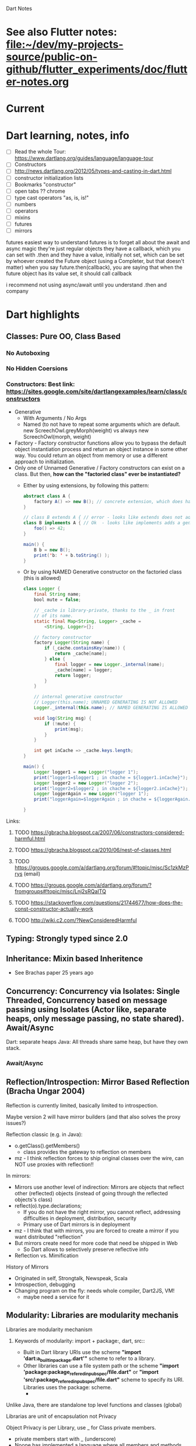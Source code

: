 #+TODO: TODO IN-PROGRESS LATER DONE

Dart Notes

* See also Flutter notes:  [[file:~/dev/my-projects-source/public-on-github/flutter_experiments/doc/flutter-notes.org]]
* Current
* Dart learning, notes, info

- [ ] Read the whole Tour: https://www.dartlang.org/guides/language/language-tour
- [ ] Constructors
- [ ] http://news.dartlang.org/2012/05/types-and-casting-in-dart.html
- [ ] constructor initialization lists 
- [ ] Bookmarks "constructor"
- [ ] open tabs ?? chrome
- [ ] type cast operators "as, is, is!"
- [ ] numbers
- [ ] operators
- [ ] mixins
- [ ] futures
- [ ] mirrors

futures
easiest way to understand futures is to forget all about the await and async magic
they're just regular objects
they have a callback, which you can set with .then
and they have a value, initially not set, which can be set by whoever created the Future object
(using a Completer, but that doesn't matter)
when you say future.then(callback), you are saying that when the future object has its value set, it should call callback

i recommend not using async/await until you understand .then and company

* Dart highlights
** *Classes:*                   Pure OO, Class Based
*** No Autoboxing
*** No Hidden Coersions
*** *Constructors*:            Best link: https://sites.google.com/site/dartlangexamples/learn/class/constructors

- Generative
  - With Arguments / No Args 
  - Named (to not have to repeat some arguments which are default. new ScreechOwl.greyMorph(weight) vs always new ScreechOwl(morph, weight)
- Factory - Factory constructor functions allow you to bypass the default object instantiation process and return an object instance in some other way. You could return an object from memory or use a different approach to initialization.
- Only one of Unnamed Generative / Factory constructors can exist on a class. But then, *how can the "factoried class" ever be instantiated?* 
  - Either by using extensions, by following this pattern:
    #+BEGIN_SRC java
      abstract class A {
          factory A() => new B(); // concrete extension, which does have a generative constructor!! (B can also be in cache etc)
      }
    
      // class B extends A { // error - looks like extends does not add a generative constructor to B automatically
      class B implements A { // Ok  - looks like implements adds a generative constructo to B automatically
          foo() => 42;
      }
    
      main() {
          B b = new B();
          print('b: ' + b.toString() );
      }
    #+END_SRC
  - Or by using NAMED Generative constructor on the factoried class (this is allowed)
    #+BEGIN_SRC java
      class Logger {
          final String name;
          bool mute = false;

          // _cache is library-private, thanks to the _ in front
          // of its name.
          static final Map<String, Logger> _cache =
              <String, Logger>{};

          // factory constructor
          factory Logger(String name) {
              if (_cache.containsKey(name)) {
                  return _cache[name];
              } else {
                  final logger = new Logger._internal(name);
                  _cache[name] = logger;
                  return logger;
              }
          }

          // internal generative constructor
          // Logger(this.name); UNNAMED GENERATING IS NOT ALLOWED
          Logger._internal(this.name); // NAMED GENERATING IS ALLOWED

          void log(String msg) {
              if (!mute) {
                  print(msg);
              }
          }
  
          int get inCache => _cache.keys.length;
      }

      main() {
          Logger logger1 = new Logger("logger 1");
          print("logger1=$logger1 ; in chache = ${logger1.inCache}");
          Logger logger2 = new Logger("logger 2");
          print("logger2=$logger2 ; in chache = ${logger2.inCache}");
          Logger loggerAgain = new Logger("logger 1");
          print("loggerAgain=$loggerAgain ; in chache = ${loggerAgain.inCache}");

      }
    #+END_SRC
Links:
***** TODO https://gbracha.blogspot.ca/2007/06/constructors-considered-harmful.html
***** TODO https://gbracha.blogspot.ca/2010/06/nest-of-classes.html
***** TODO https://groups.google.com/a/dartlang.org/forum/#!topic/misc/Sc1zkMzPrys (email)
***** TODO https://groups.google.com/a/dartlang.org/forum/?fromgroups#!topic/misc/Lnj2sRQaITQ 
***** TODO https://stackoverflow.com/questions/21744677/how-does-the-const-constructor-actually-work
***** TODO http://wiki.c2.com/?NewConsideredHarmful

** *Typing:*                    Strongly typed since 2.0
** *Inheritance:*               Mixin based Inheritence
    - See Brachas paper 25 years ago

** *Concurrency:*               Concurrency via Isolates: Single Threaded, Concurrency based on message passing using Isolates (Actor like, separate heaps, only message passing, no state shared). Await/Async

Dart: separate heaps
Java: All threads share same heap, but have they own stack.

*** Await/Async



** *Reflection/Introspection:*  Mirror Based Reflection (Bracha Ungar 2004)

    Reflection is currently limited, basically limited to introspection.
    
    Maybe version 2 will have mirror builders (and that also solves the proxy issues?)

    Reflection classic (e.g. in Java):
      - o.getClass().getMembers()
        - class provides the gateway to reflection on members
      - mz - I think reflection forces to ship original classes over the wire, can NOT use proxies with reflection!!

    In mirrors:
      - Mirrors use another level of indirection: Mirrors are objects that reflect other (reflected) objects (instead of going through the reflected objects's class)
      - reflect(o).type.declarations;
        - If you do not have the right mirror, you cannot reflect, addressing difficulties in deployment, distribution, security
        - Primary use of Dart mirrors is in deployment
      - mz - I  think that with mirrors, you are forced to create a mirror if you want distributed "reflection"
      - But mirrors create need for more code that need be shipped in Web
        - So Dart allows to selectively preserve reflective info
      - Reflection vs. Mimification

    History of Mirrors
      - Originated in self, Strongtalk, Newspeak, Scala
      - Introspection, debugging
      - Changing program on the fly: needs whole compiler, Dart2JS, VM!
        - maybe need a service for it

** *Modularity:*                Libraries are modularity mechanis

**** Libraries are modularity mechanism

***** Keywords of modularity: import + package:, dart, src:: 
- Built in Dart library URIs use the scheme
  *"import 'dart:a_built_in_package.dart'"*
  scheme to refer to a library. 
- Other libraries can use a file system path or the scheme 
  *"import 'package:package_refered_in_pubspec/file.dart"* 
  or
    *"import 'src/:package_refered_in_pubspec/file.dart"* 
  scheme to specify its URI. 
  Libraries  uses the package: scheme. 
 - 
**** Unlike Java, there are standalone top level functions and classes (global)
**** Librarias are unit of encapsulation not Privacy
**** Object Privacy is per Library, use _ for Class private members.
      -  private members start with _ (underscore)
      - Noone has implemented a language where all members and methods are private. 30 years no conclusive answer
**** Libraries are not objects yet.
**** Import mechanism
**** Export mechanism
      - library mySubsystem
        - can have submodules, but only export some of them
      - export "subModule1.dart"
      - export gathers only those modules or classes that are desired to be visible

**** Namespaces: Useing Import Mechanism and prefixing
      - Used prefixing
        - import myLib.dart as myLib; // say class Element is in mylib.dart
          - reference: myLib.Element; // myLib prefix
        - import anotherLib.dart;     // say class OtherElement is in  anotherLib.dart
          - reference: OtherElement;       // no prefix

          
****** Namespace conflicts control
        - resolved in favor of importing library
        - 


****** best Pracice for Namespaces

        - Use "show" to manage dependencies explicitly
        - 


****** How can a class appear in 2 packages?

For example, TextPainter appears in package "widgets" and "painting". Hoe?

1. TextPainter is a class in file ~flutter/src/painting/text_painter.dart~
2. ~flutter/painting.dart~ (which is a library) has
   - ~export 'src/painting/text_painter.dart';~
   - *this is what makes painting.TextPainter appear in my app after ~import 'package:flutter/widgets.dart'~*
3. *also*  ~flutter/src/widgets/basic.dart~ has ~export 'package:flutter/painting.dart';~ *REEXPORT PAINTING -> BASIC*
4. *then* ~flutter/widgets.dart~ (which is library) has ~export 'src/widgets/basic.dart';~ *REEXPORT BASIC -> WIDGETS*

Why is this done at all? Not clear ... Perhaps the idea is some classes like TextPainter should be in widgets but for some  reason cannot be?

**** Representation independence
      - Fields are never accessed directly
        - each member of class generates get a {..} and 
          - res = x.a in code is replaced with res = x.get a()
          - same for set, x.a = value is translated to x.set a(value)
      - So if you later implement set/get that does more than the generated get/set, no client code need to change, even subclasses do not need to change.
     
**** Uniform Access - is violated in Dart, but not used but would be nice

      - as put forth by Bertrand Meyer. It states 
        "All services offered by a module should be available through a uniform notation, 
        which does not betray whether they are implemented through storage or through computation".[1] 
        - res = x.a and res = x.a() should be equivalent
        - "x.a = val" and "x.set a(val)" shouild be equivalent
      - for example, whether new did create a new object or used one stored/cached.
      - Dart getters do not give Uniform access:
        - x.a and x.a() are not the same, because the first is equivalent to x.set a(), the second is another method a() on x.

**** Optional Types

      General phiosophy, at compile time let it go, but at runtime cause errors (not weird attempts at coersion)


****** Types are Interfaces - classes induce (create) implicit interfaces which are reified (make something abstract more concrete - the implicit interfaces are made concrete).

        - abstract class Pair { get first; get second; }


****** Optional Typing Experience: Some say it is too strict: *In practice, Dart does require types used in code to be correct*

        - Some people do not use types at all
        - In checked mode, at compile time, Dart treats types as required (as assertions)
          - By default checked mode is on
          - So unless you change the default, types which are specified are enforced
          - If you distribute your code as library, you have to allow users to have checked mode "on"
          - As a result, your code should be type secure (where you specify types), otherwise those users would not be able to use your library.
        - So the mere presence of type system (combined with existence of compile time checked mode), creates a language the *does require types to be correct*


****** Optional Typing Experience: Some say it is too loose: *Do not let me run code that has warnings*

        But this requirement conflicts with a lively, dynamic development.

**** Optional typing note: instanceof

      Java: In the instanceof block, you still have to check types, and noone complains
      Dart: People want typechecker to shut up "smartly"

****** General Purpose Proxy: Issues with Proxy in checked mode 

        Solutions:
          - Define type specifix proxy, but they scream in checked mode
          - So use @proxy annotation to shut up the type system.
          - Nicer solution would be to use Reflection (??)
            - Mirror builders in version 2.
** *Packages:*                  Packages, pub package server, sharing Modularity (libraries)
*** ~pub~ the package manager - all about it
 
Make sure the flutter pub is before Dart pub?

pub is a command 

**** ~which pub~ => /home/mzimmermann/software/dart/dart-sdk/bin/pub
**** ~pub global activate webdev~

#+BEGIN_EXAMPLE
Resolving dependencies... (4.4s)
+ ansi_up 0.0.1+4.0.4
+ ansicolor 1.0.2
+ args 1.5.2
+ async 2.3.0

...

Precompiling executables... (7.5s)
Precompiled webdev:webdev.
Installed executable webdev.

Warning: Pub installs executables into $HOME/.pub-cache/bin, which is not on your path.
You can fix that by adding this to your shell's config file (.bashrc, .bash_profile, etc.):

export PATH="$PATH":"$HOME/.pub-cache/bin"
#+END_EXAMPLE

*** Installing pub server locally. 

https://github.com/dart-lang/pub_server

- Cloned pub_server to /home/mzimmermann/dev/software/flutter/pub_server/
- Created run-pub.sh -> serving on PUB_HOSTED_URL=http://localhost:8080
- Created  /home/mzimmermann/dev/software/flutter/package-db                
  - Published packages will go here; 
  - pub clients will look here first
*** Now test adding a library package to my local pub:

- *Action in flutter_charts_common* = Dependency package. We must "publish" flutter_charts_common for it to be available to the world of Dependents.

  - *If customers (dependents) get this package from github, we need to*
    - cd flutter_charts_common

    - git push

  - *If we publish it on local pub, we need to*

    - cd flutter_charts_common
    - flutter packages pub publish [--dry-run] [--force] [--server <url>]
    - *flutter packages pub publish [--dry-run] [--force] --server http://localhost:8080 # LOCAL*
  
- *Action in simple_flutter_charts* = Dependent Package that has (needs) dependency. Any action here makes sense only on updates, changes and publishing of the above Dependency.

  - *pubspec.yaml*

    #+BEGIN_SRC yaml

    # See https://www.dartlang.org/tools/pub/dependencies for dependency syntax,
    #   including how to depend on package on github or local server.

      dependencies:
        flutter:
          sdk: flutter
      
        #flutter_charts_common:
        #  path: /home/mzimmermann/dev/my-projects-source/public-on-github/flutter_charts_common
        flutter_charts_common:
          git:
            url: https://github.com/mzimmerm/flutter_charts_common.git
            branch: master
        #flutter_charts_common:
        #  hosted:
        #    name: flutter_charts_common
        #    url: http://localhost:8080
      
    #+END_SRC

  - *code in any file in the depent package*
    #+BEGIN_SRC dart
    import 'package:flutter_charts_common/flutter_charts_common.dart'
    // and some code using it, e.g.
    #+END_SRC

  - *pub upgrade or pub get*
    - cd simple_flutter_charts
    - pub get # or pub upgrade
*** Using package: vs file: reference
Generally, *its OK to use relative imports and package imports inside of lib/ when referring to a file in lib/.
But if you have a file in test/ or bin/ or tool/ you MUST use a package import*
*** See Resolving dependencies the right way - read https://medium.com/flutter-community/quick-tip-resolving-dart-package-version-conflicts-faster-than-ever-582d097f655d
*** Building great Dart packages - presentation notes

** *Class Hierarchy:*           Dart Classes Overview
*** *dart:core*
**** TODO *Futures*
easiest way to understand futures is to forget all about the await and async magic
they're just regular objects
they have a callback, which you can set with .then
and they have a value, initially not set, which can be set by whoever created the Future object
(using a Completer, but that doesn't matter)
when you say future.then(callback), you are saying that when the future object has its value set, it should call callback

i recommend not using async/await until you understand Futures, .then, and company

#+BEGIN_SRC 
List<String> customers = [];

void handleCustomers(String contents) {
  customers = contents.split('\n');
  print(customers.toString());
}

void main() {
  loadAsset().then(handleCustomers);
}
#+END_SRC
**** TODO *List* 
**** TODO *Iterable*
**** TODO *File*
List<String> customers = await new File('customers').readAsLines(); ?
*** *dart:collection*
** *Dart Ecosystem:*            Dart modes, programming, examples, etc   

*** Dart dual execution (Dart VM vs JS compiler)

    - Server side pure Dart
    - client side either Dart or JS

*** Reflection vs Mimification
*** Symbols to the rescue for Mimification
** *Convenience Code*
*** Iterable.generate() -
** *Type System:*
*** Covariant
But why don't you simply use a covariant ?
@override
bool operator ==(covariant Trait other) {
return name == other.name;
}
** *Introspection*             Mirrors
https://stackoverflow.com/questions/12132264/what-is-the-difference-between-mirror-based-reflection-and-traditional-reflectio/12146255#12146255
* TODO Todo

** *Iterable, and Iterator* - review and move up

https://stackoverflow.com/questions/10405348/what-is-the-cleanest-way-to-get-the-sum-of-numbers-in-a-collection-list-in-dart

- [ ] Try this: As an Iterable, new Iterable.generate(n, generator)) is equivalent to const [0, ..., n - 1].map(generator)
- [ ] Does Iterable have index access? 
- [ ] Relation List / Iterable
- [ ] 
- 
** Methods to iterate in Dart
** review List / map / reduce and examples
** review constructors
- [ ] why just one default constructor?
- [ ] default vs named
- 
* Dart tools (mixture of Flutter as well)
** pubspec.yaml and the pub tool
pub is a tool for getting packages to users' systems, and also sharing packages users created with other users.
*** To publish a package such as flutter_charts:
- create appropriate pubspec.yaml. See the one in flutter_charts. Also see https://www.dartlang.org/tools/pub/publishing
- create README.md
- create LICENSE.md
- run ~flutter packages pub publish --dry-run~; once there are no errors, run
- ~flutter packages pub publish~
  - Asks  to go to browser to authorize (there is a URL link provided in the konsole). Once the URL is submitted, all done
  - but error: (fixed by setting full URL on : publish_to: https://pub.dartlang.org
- then go to https://pub.dartlang.org/ and search for flutter_charts.
** How to build great Dart and Flutter packages and plugins https://www.youtube.com/watch?v=oimGULseQ4M&index=6&list=PLOU2XLYxmsIIJr3vjxggY7yGcGO7i9BK5


